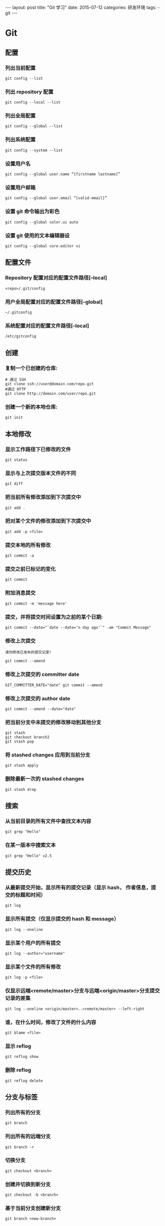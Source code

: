 #+begin_export html
---
layout: post
title:      "Git 学习"
date:       2015-07-12
categories: 研发环境
tags:
    - git
---
#+end_export

* Git

** 配置

*** 列出当前配置

    #+begin_src shell
      git config --list
    #+end_src

*** 列出 repository 配置

    #+begin_src shell
      git config --local --list
    #+end_src

*** 列出全局配置

    #+begin_src shell
      git config --global --list
    #+end_src

*** 列出系统配置

    #+begin_src shell
      git config --system --list
    #+end_src

*** 设置用户名

    #+begin_src shell
      git config --global user.name “[firstname lastname]”
    #+end_src

*** 设置用户邮箱

    #+begin_src shell
      git config --global user.email “[valid-email]”
    #+end_src

*** 设置 git 命令输出为彩色

    #+begin_src shell
      git config --global color.ui auto
    #+end_src

*** 设置 git 使用的文本编辑器设

    #+begin_src shell
      git config --global core.editor vi
    #+end_src

** 配置文件

*** Repository 配置对应的配置文件路径[--local]

    #+begin_src shell
      <repo>/.git/config
    #+end_src

*** 用户全局配置对应的配置文件路径[--global]

    #+begin_src shell
      ~/.gitconfig
    #+end_src

*** 系统配置对应的配置文件路径[--local]

    #+begin_src shell
      /etc/gitconfig
    #+end_src

** 创建

*** 复制一个已创建的仓库:

    #+begin_src shell
      # 通过 SSH
      git clone ssh://user@domain.com/repo.git
      #通过 HTTP
      git clone http://domain.com/user/repo.git
    #+end_src

*** 创建一个新的本地仓库:

    #+begin_src shell
      git init
    #+end_src

** 本地修改

*** 显示工作路径下已修改的文件

    #+begin_src shell
      git status
    #+end_src

*** 显示与上次提交版本文件的不同

    #+begin_src shell
      git diff
    #+end_src

*** 把当前所有修改添加到下次提交中

    #+begin_src shell
      git add .
    #+end_src

*** 把对某个文件的修改添加到下次提交中

    #+begin_src shell
      git add -p <file>
    #+end_src

*** 提交本地的所有修改

    #+begin_src shell
      git commit -a
    #+end_src

*** 提交之前已标记的变化

    #+begin_src shell
      git commit
    #+end_src

*** 附加消息提交

    #+begin_src shell
      git commit -m 'message here'
    #+end_src

*** 提交，并将提交时间设置为之前的某个日期:

    #+begin_src shell
      git commit --date="`date --date='n day ago'`" -am "Commit Message"
    #+end_src

*** 修改上次提交

    =请勿修改已发布的提交记录!=

    #+begin_src shell
      git commit --amend
    #+end_src

*** 修改上次提交的 committer date

    #+begin_src shell
      GIT_COMMITTER_DATE="date" git commit --amend
    #+end_src

*** 修改上次提交的 author date

    #+begin_src shell
      git commit --amend --date="date"
    #+end_src

*** 把当前分支中未提交的修改移动到其他分支

    #+begin_src shell
      git stash
      git checkout branch2
      git stash pop
    #+end_src

*** 将 stashed changes 应用到当前分支

    #+begin_src shell
      git stash apply
    #+end_src

*** 删除最新一次的 stashed changes

    #+begin_src shell
      git stash drop
    #+end_src

** 搜索

*** 从当前目录的所有文件中查找文本内容

    #+begin_src shell
      git grep "Hello"
    #+end_src

*** 在某一版本中搜索文本

    #+begin_src shell
      git grep "Hello" v2.5
    #+end_src

** 提交历史

*** 从最新提交开始，显示所有的提交记录（显示 hash， 作者信息，提交的标题和时间）

    #+begin_src shell
      git log
    #+end_src

*** 显示所有提交（仅显示提交的 hash 和 message）

    #+begin_src shell
      git log --oneline
    #+end_src

*** 显示某个用户的所有提交

    #+begin_src shell
      git log --author="username"
    #+end_src

*** 显示某个文件的所有修改

    #+begin_src shell
      git log -p <file>
    #+end_src

*** 仅显示远端<remote/master>分支与远端<origin/master>分支提交记录的差集

    #+begin_src shell
      git log --oneline <origin/master>..<remote/master> --left-right
    #+end_src

*** 谁，在什么时间，修改了文件的什么内容

    #+begin_src shell
      git blame <file>
    #+end_src

*** 显示 reflog

    #+begin_src shell
      git reflog show
    #+end_src

*** 删除 reflog

    #+begin_src shell
      git reflog delete
    #+end_src

** 分支与标签

*** 列出所有的分支

    #+begin_src shell
      git branch
    #+end_src

*** 列出所有的远端分支

    #+begin_src shell
      git branch -r
    #+end_src

*** 切换分支

    #+begin_src shell
      git checkout <branch>
    #+end_src

*** 创建并切换到新分支

    #+begin_src shell
      git checkout -b <branch>
    #+end_src

*** 基于当前分支创建新分支

    #+begin_src shell
      git branch <new-branch>
    #+end_src

*** 基于远程分支创建新的可追溯的分支

    #+begin_src shell
      git branch --track <new-branch> <remote-branch>
    #+end_src

*** 删除本地分支

    #+begin_src shell
      git branch -d <branch>
    #+end_src

*** 强制删除一个本地分支

    =将会丢失未合并的修改！=

    #+begin_src shell
      git branch -D <branch>
    #+end_src

*** 查看标签

    #+begin_src shell
      git tag
      git tag -l 'v0.1.-'
      git show v0.1
    #+end_src

*** 给当前版本打标签

    #+begin_src shell
      git tag <tag-name>
    #+end_src

*** 给当前版本打标签并附加消息

    #+begin_src shell
      git tag -a <tag-name>
      git tag -a <tag-name> -m 'my version'
    #+end_src

** 更新与发布

*** 列出当前配置的远程端

    #+begin_src shell
      git remote -v
    #+end_src

*** 显示远程端的信息

    #+begin_src shell
      git remote show <remote>
    #+end_src

*** 添加新的远程端

    #+begin_src shell
      git remote add <remote> <url>
    #+end_src

*** 下载远程端版本，但不合并到 HEAD 中

    #+begin_src shell
      git fetch <remote>
    #+end_src

*** 下载远程端版本，并自动与 HEAD 版本合并

    #+begin_src shell
      git remote pull <remote> <url>
    #+end_src

*** 将远程端版本合并到本地版本中

    #+begin_src shell
      git pull origin master
    #+end_src

*** 以 rebase 方式将远端分支与本地合并

    #+begin_src shell
      git pull --rebase <remote> <branch>
    #+end_src

*** 将本地版本发布到远程端

    #+begin_src shell
      git push remote <remote> <branch>
    #+end_src

*** 删除远程端分支

    #+begin_src shell
      git push <remote> :<branch> (since Git v1.5.0)
      # 或者
      git push <remote> --delete <branch> (since Git v1.7.0)
    #+end_src

*** 发布标签:

    #+begin_src shell
      git push --tags
    #+end_src

** 合并与重置(Rebase)

*** 将分支合并到当前 HEAD 中

    #+begin_src shell
      git merge <branch>
    #+end_src

*** 将当前 HEAD 版本重置到分支中

    =请勿重置已发布的提交!=

    #+begin_src shell
      git rebase <branch>
    #+end_src

*** 退出重置

    #+begin_src shell
      git rebase --abort
    #+end_src

*** 解决冲突后继续重置

    #+begin_src shell
      git rebase --continue
    #+end_src

*** 使用配置好的 merge tool 解决冲突

    #+begin_src shell
      git mergetool
    #+end_src

*** 在编辑器中手动解决冲突后，标记文件为 `已解决冲突`

    #+begin_src shell
      git add <resolved-file>
      git rm <resolved-file>
    #+end_src

*** 合并提交

    #+begin_src shell
      git rebase -i <commit-just-before-first>
    #+end_src

    把下面两段命令的上段内容替换为下段内容

    =原内容=
    #+begin_src shell
      pick <commit_id>
      pick <commit_id2>
      pick <commit_id3>
    #+end_src

    =替换为=
    #+begin_src shell
      pick <commit_id>
      squash <commit_id2>
      squash <commit_id3>
    #+end_src

** 撤销

*** 放弃工作目录下的所有修改

    #+begin_src shell
      git reset --hard HEAD
    #+end_src

*** 移除缓存区的所有文件（i.e. 撤销上次 `git add`）

    #+begin_src shell
      git reset HEAD
    #+end_src

*** 放弃某个文件的所有本地修改

    #+begin_src shell
      git checkout HEAD <file>
    #+end_src

*** 重置一个提交（通过创建一个截然不同的新提交）

    #+begin_src shell
      git revert <commit>
    #+end_src

*** 将 HEAD 重置到指定的版本，并抛弃该版本之后的所有修改

    #+begin_src shell
      git reset --hard <commit>
    #+end_src

*** 用远端分支强制覆盖本地分支

    #+begin_src shell
      git reset --hard <remote/branch> e.g., upstream/master, origin/my-feature
    #+end_src

*** 将 HEAD 重置到上一次提交的版本，并将之后的修改标记为未添加到缓存区的修改

    #+begin_src shell
      git reset <commit>
    #+end_src

*** 将 HEAD 重置到上一次提交的版本，并保留未提交的本地修改

    #+begin_src shell
      git reset --keep <commit>
    #+end_src

*** 删除添加`.gitignore`文件前错误提交的文件

    #+begin_src shell
      git rm -r --cached .
      git add .
      git commit -m "remove xyz file"
    #+end_src

* Git-Flow

** 安装

   - 你需要有一个可以工作的 git 作为前提。
   - Git flow 可以工作在 OSX, Linux 和 Windows 之下

*** OSX Homebrew:

    #+begin_src shell
      brew install git-flow
    #+end_src

*** OSX Macports:

    #+begin_src shell
      port install git-flow
    #+end_src

*** Linux

    #+begin_src shell
      apt-get install git-flow
    #+end_src

*** Windows (Cygwin)

    安装 git-flow, 你需要 wget 和 util-linux。

    #+begin_src shell
      wget -q -O - --no-check-certificate https://github.com/nvie/gitflow/raw/develop/contrib/gitflow-installer.sh | bash
    #+end_src

** 开始

   - 为了自定义你的项目，Git flow 需要初始化过程。
   - 使用 git-flow，从初始化一个现有的 git 库内开始。

*** 创建本地新的 dev 分支

    #+begin_src shell
      git branch dev  # 创建本地分支
      git branch  # 查看分支
      # 这是会看到 master 和 dev，而且 master 上会有一个星号
      # 这个时候 dev 是一个本地分支，远程仓库不知道它的存在
      # 本地分支可以不同步到远程仓库，我们可以在 dev 开发，然后 merge 到 master，
      # 使用 master 同步代码，当然也可以同步
    #+end_src

*** 发布 dev 分支

    发布 dev 分支指的是同步 dev 分支的代码到远程服务器

    #+begin_src shell
      git push origin dev:dev  # 这样远程仓库也有一个 dev 分支了
    #+end_src

*** 在 dev 分支开发代码

    #+begin_src shell
      git checkout dev  # 切换到 dev 分支进行开发
      # 开发代码之后，我们有两个选择
      # 第一个：如果功能开发完成了，可以合并主分支
      git checkout master  # 切换到主分支
      git merge dev  # 把 dev 分支的更改和 master 合并
      git push  # 提交主分支代码远程
      git checkout dev  # 切换到 dev 远程分支
      git push  # 提交 dev 分支到远程
      # 第二个：如果功能没有完成，可以直接推送
      git push  # 提交到 dev 远程分支
      # 注意：在分支切换之前最好先 commit 全部的改变，除非你真的知道自己在做什么
    #+end_src

*** 删除分支

    #+begin_src shell
      # 删除远程 dev 分支，危险命令哦
      git push origin --delete <branchName>
      # 可以使用这种语法，推送一个空分支到远程分支，其实就相当于删除远程分支
      git push origin :dev
      # 下面两条是删除本地分支
      git checkout master  # 切换到 master 分支
      git branch -d dev  # 删除本地 dev 分支
    #+end_src

** 追踪分支

   追踪分支是用与联系本地分支和远程分支的. 如果你在追踪分支(Tracking Branches)上执行推送(push)或拉取(pull)时,　它会自动推送(push)或拉取(pull)到关联的远程分支上。

   如果你经常要从远程仓库里拉取(pull)分支到本地,并且不想很麻烦的使用 `git pull` 这种格式; 那么就应当使用追踪分支(Tracking Branches)。

   `git clone` 命令会自动在本地建立一个 master 分支，它是 origin/master 的追踪分支。 而 origin/master 就是被克隆(clone)仓库的'master'分支。

   译者注: origin 一般是指原始仓库地址的别名。

   可以在使用 `git branch` 命令时加上 `--track` 参数, 来手动创建一个追踪分支。

   #+begin_src shell
     git branch --track experimental origin/experimental
     # 或者
     git checkout --track origin/experimental
   #+end_src

   当你运行下命令时:

   #+begin_src shell
     git pull experimental
   #+end_src

   它会自动从 `origin` 抓取(fetch)内容，再把远程的 `origin/experimental` 分支合并进(merge)本地的 experimental 分支。

   当要把修改推送(push)到 origin 时, 它会将你本地的 experimental 分支中的修改推送到 origin 的 experimental 分支里,　而无需指定它(origin)。


* Tips

** 查看某文件的修改历史 **

   先进入此文件所在的目录下

   1. 查看 fileName 相关的 commit 记录：`git log filename`
   2. 显示每次提交的 diff：`git log -p filename`
   3. 查看某次提交中的某个文件变化，可以直接加上 fileName：`git show commit-id filename`
   4. 根据 commit-id 查看某个提交：`git show -s --pretty=raw ca53e82`

** git log 的常用选项

   | 选项             | 说明                                                              |
   |------------------+-------------------------------------------------------------------|
   | -p               | 按补丁格式显示每个更新之间的差异。                                |
   | --stat           | 显示每次更新的文件修改统计信息。                                  |
   | --shortstat      | 只显示 –stat 中最后的行数修改添加移除统计。                       |
   | --name-only      | 仅在提交信息后显示已修改的文件清单。                              |
   | --name-status    | 显示新增、修改、删除的文件清单。                                  |
   | --abbrev-commit  | 仅显示 SHA-1 的前几个字符，而非所有的 40 个字符。                 |
   | --relative-date  | 使用较短的相对时间显示（比如，“2 weeks ago”）。                   |
   | --graph          | 显示 ASCII 图形表示的分支合并历史。                               |
   | --pretty         | 使用其他格式显示历史提交信息。                                    |
   |                  | 可用选项 oneline，short，full，fuller 和 format（后跟指定格式）。 |
   | -(n)             | 仅显示最近的 n 条提交                                             |
   | --since,--after  | 仅显示指定时间之后的提交。                                        |
   | --until,--before | 仅显示指定时间之前的提交。                                        |
   | --author         | 仅显示指定作者相关的提交。                                        |
   | --committer      | 仅显示指定提交者相关的提交。                                      |
   | --grep           | 仅显示含指定关键字的提交                                          |
   | -S               | 仅显示添加或移除了某个关键字的提交                                |


* References

  #+begin_quote
  本文是我的学习笔记，内容参考了网上资源，为了方便自己查询使用，做了一些修改整理。

  笔记内容摘录于下列文章，相应权利归属原作者，如有未列出的或有不妥，请联系我立即增补或删除。

  - <https://github.com/arslanbilal/git-cheat-sheet/blob/master/other-sheets/git-cheat-sheet-zh.md>
  #+end_quote
